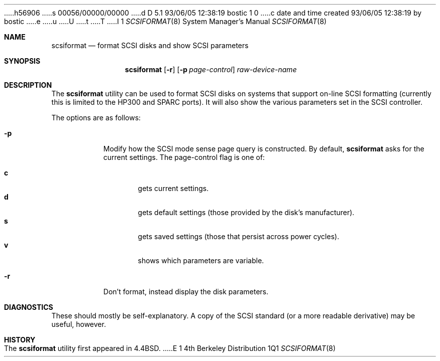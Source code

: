 h56906
s 00056/00000/00000
d D 5.1 93/06/05 12:38:19 bostic 1 0
c date and time created 93/06/05 12:38:19 by bostic
e
u
U
t
T
I 1
.\" Copyright (c) 1993 Regents of the University of California.
.\" All rights reserved.
.\"
.\" %sccs.include.redist.man%
.\"
.\"	%W% (Berkeley) %G%
.\"
.Dd %Q%
.Dt SCSIFORMAT 8
.Os BSD 4
.Sh NAME
.Nm scsiformat
.Nd format SCSI disks and show SCSI parameters
.Sh SYNOPSIS
.Nm scsiformat
.Op Fl r
.Op Fl p Ar page-control
.Ar raw-device-name
.Sh DESCRIPTION
The
.Nm scsiformat
utility can be used to format SCSI disks
on systems that support on-line SCSI formatting
(currently this is limited to the HP300 and SPARC ports).
It will also show the various parameters set in the SCSI controller.
.Pp
The options are as follows:
.Bl -tag -width indent
.It Fl p
Modify how the SCSI mode sense page query is constructed.
By default,
.Nm scsiformat
asks for the current settings.
The page-control flag is one of:
.sp
.Bl -tag -width XXX -compact
.It Li c
gets current settings.
.It Li d
gets default settings (those provided by the disk's manufacturer).
.It Li s
gets saved settings (those that persist across power cycles).
.It Li v
shows which parameters are variable.
.El
.It Fl r
Don't format, instead display the disk parameters.
.El
.Sh DIAGNOSTICS
These should mostly be self-explanatory.
A copy of the SCSI standard (or a more readable derivative)
may be useful, however.
.Sh HISTORY
The
.Nm scsiformat
utility first appeared in 4.4BSD.
E 1
